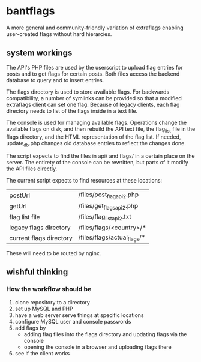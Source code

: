 * bantflags
  A more general and community-friendly variation of extraflags enabling user-created
  flags without hard hierarcies.

** system workings
   The API's PHP files are used by the userscript to upload flag entries for posts
   and to get flags for certain posts.
   Both files access the backend database to query and to insert entries.
   
   The flags directory is used to store available flags. For backwards compatibility,
   a number of symlinks can be provided so that a modified extraflags client can set 
   one flag.
   Because of legacy clients, each flag directory needs to list of the flags inside
   in a text file.
   
   The console is used for managing available flags. Operations change the available
   flags on disk, and then rebuild the API text file, the flag_list file in the flags
   directory, and the HTML representation of the flag list.
   If needed, update_db.php changes old database entries to reflect the changes done.

   The script expects to find the files in api/ and flags/ in a certain place on the
   server. The entirety of the console can be rewritten, but parts of it modify the
   API files directly.

   The current script expects to find resources at these locations:
   
   | postUrl                 | /files/post_flag_api2.php   |
   | getUrl                  | /files/get_flags_api2.php   |
   | flag list file          | /files/flag_list_api2.txt   |
   | legacy flags directory  | /files/flags/<country>/*    |
   | current flags directory | /files/flags/actual_flags/* |
   
   These will need to be routed by nginx.

** wishful thinking

*** How the workflow should be
    1. clone repository to a directory
    2. set up MySQL and PHP
    3. have a web server serve things at specific locations
    4. configure MySQL user and console passwords
    5. add flags by
       - adding flag files into the flags directory and updating flags via the console
       - opening the console in a browser and uploading flags there
    6. see if the client works
